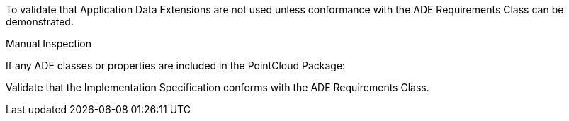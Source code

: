 [[ats_pointcloud_ade_use]]
[requirement,type="abstracttest",label="/ats/pointcloud/ade/use",subject='<<req_pointcloud_ade_use,/req/pointcloud/ade_use>>']
====
[.component,class=test-purpose]
--
To validate that Application Data Extensions are not used unless conformance with the ADE Requirements Class can be demonstrated.
--

[.component,class=test method type]
--
Manual Inspection
--

[.component,class=test method]
=====

[.component,class=step]
======
If any ADE classes or properties are included in the PointCloud Package:

[.component,class=step]
--
Validate that the Implementation Specification conforms with the ADE Requirements Class.
--
======
=====
====
